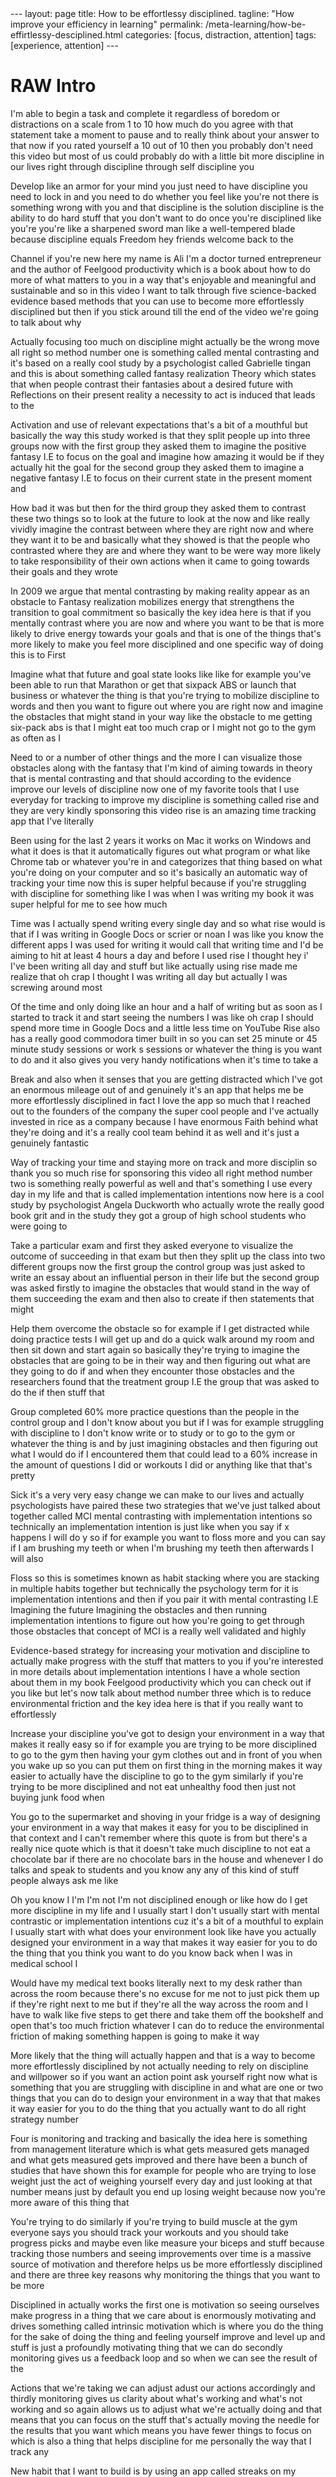 #+BEGIN_EXPORT html
---
layout: page
title: How to be effortlessy disciplined.
tagline: "How improve your efficiency in learning"
permalink: /meta-learning/how-be-effirtlessy-desciplined.html
categories: [focus, distraction, attention]
tags: [experience, attention]
---
#+END_EXPORT

#+STARTUP: showall indent
#+OPTIONS: tags:nil num:nil \n:nil @:t ::t |:t ^:{} _:{} *:t
#+TOC: headlines 2
#+PROPERTY:header-args :results output :exports both :eval no-export
#+CATEGORY: Meta
#+TODO: RAW INIT TODO ACTIVE | DONE

* RAW Intro
SCHEDULED: <2024-01-02 Tue>

I'm able to begin a task and complete it regardless of boredom or
distractions on a scale from 1 to 10 how much do you agree with that
statement take a moment to pause and to really think about your answer
to that now if you rated yourself a 10 out of 10 then you probably
don't need this video but most of us could probably do with a little
bit more discipline in our lives right through discipline through self
discipline you

Develop like an armor for your mind you just need to have discipline
you need to lock in and you need to do whether you feel like you're
not there is something wrong with you and that discipline is the
solution discipline is the ability to do hard stuff that you don't
want to do once you're disciplined like you're you're like a sharpened
sword man like a well-tempered blade because discipline equals Freedom
hey friends welcome back to the

Channel if you're new here my name is Ali I'm a doctor turned
entrepreneur and the author of Feelgood productivity which is a book
about how to do more of what matters to you in a way that's enjoyable
and meaningful and sustainable and so in this video I want to talk
through five science-backed evidence based methods that you can use to
become more effortlessly disciplined but then if you stick around till
the end of the video we're going to talk about why

Actually focusing too much on discipline might actually be the wrong
move all right so method number one is something called mental
contrasting and it's based on a really cool study by a psychologist
called Gabrielle tingan and this is about something called fantasy
realization Theory which states that when people contrast their
fantasies about a desired future with Reflections on their present
reality a necessity to act is induced that leads to the

Activation and use of relevant expectations that's a bit of a mouthful
but basically the way this study worked is that they split people up
into three groups now with the first group they asked them to imagine
the positive fantasy I.E to focus on the goal and imagine how amazing
it would be if they actually hit the goal for the second group they
asked them to imagine a negative fantasy I.E to focus on their current
state in the present moment and

How bad it was but then for the third group they asked them to
contrast these two things so to look at the future to look at the now
and like really vividly imagine the contrast between where they are
right now and where they want it to be and basically what they showed
is that the people who contrasted where they are and where they want
to be were way more likely to take responsibility of their own actions
when it came to going towards their goals and they wrote

In 2009 we argue that mental contrasting by making reality appear as
an obstacle to Fantasy realization mobilizes energy that strengthens
the transition to goal commitment so basically the key idea here is
that if you mentally contrast where you are now and where you want to
be that is more likely to drive energy towards your goals and that is
one of the things that's more likely to make you feel more disciplined
and one specific way of doing this is to First

Imagine what that future and goal state looks like like for example
you've been able to run that Marathon or get that sixpack ABS or
launch that business or whatever the thing is that you're trying to
mobilize discipline to words and then you want to figure out where you
are right now and imagine the obstacles that might stand in your way
like the obstacle to me getting six-pack abs is that I might eat too
much crap or I might not go to the gym as often as I

Need to or a number of other things and the more I can visualize those
obstacles along with the fantasy that I'm kind of aiming towards in
theory that is mental contrasting and that should according to the
evidence improve our levels of discipline now one of my favorite tools
that I use everyday for tracking to improve my discipline is something
called rise and they are very kindly sponsoring this video rise is an
amazing time tracking app that I've literally

Been using for the last 2 years it works on Mac it works on Windows
and what it does is that it automatically figures out what program or
what like Chrome tab or whatever you're in and categorizes that thing
based on what you're doing on your computer and so it's basically an
automatic way of tracking your time now this is super helpful because
if you're struggling with discipline for something like I was when I
was writing my book it was super helpful for me to see how much

Time was I actually spend writing every single day and so what rise
would is that if I was writing in Google Docs or scrier or noan I was
like you know the different apps I was used for writing it would call
that writing time and I'd be aiming to hit at least 4 hours a day and
before I used rise I thought hey i' I've been writing all day and
stuff but like actually using rise made me realize that oh crap I
thought I was writing all day but actually I was screwing around most

Of the time and only doing like an hour and a half of writing but as
soon as I started to track it and start seeing the numbers I was like
oh crap I should spend more time in Google Docs and a little less time
on YouTube Rise also has a really good commodora timer built in so you
can set 25 minute or 45 minute study sessions or work s sessions or
whatever the thing is you want to do and it also gives you very handy
notifications when it's time to take a

Break and also when it senses that you are getting distracted which
I've got an enormous mileage out of and genuinely it's an app that
helps me be more effortlessly disciplined in fact I love the app so
much that I reached out to the founders of the company the super cool
people and I've actually invested in rice as a company because I have
enormous Faith behind what they're doing and it's a really cool team
behind it as well and it's just a genuinely fantastic

Way of tracking your time and staying more on track and more disciplin
so thank you so much rise for sponsoring this video all right method
number two is something really powerful as well and that's something I
use every day in my life and that is called implementation intentions
now here is a cool study by psychologist Angela Duckworth who actually
wrote the really good book grit and in the study they got a group of
high school students who were going to

Take a particular exam and first they asked everyone to visualize the
outcome of succeeding in that exam but then they split up the class
into two different groups now the first group the control group was
just asked to write an essay about an influential person in their life
but the second group was asked firstly to imagine the obstacles that
would stand in the way of them succeeding the exam and then also to
create if then statements that might

Help them overcome the obstacle so for example if I get distracted
while doing practice tests I will get up and do a quick walk around my
room and then sit down and start again so basically they're trying to
imagine the obstacles that are going to be in their way and then
figuring out what are they going to do if and when they encounter
those obstacles and the researchers found that the treatment group I.E
the group that was asked to do the if then stuff that

Group completed 60% more practice questions than the people in the
control group and I don't know about you but if I was for example
struggling with discipline to I don't know write or to study or to go
to the gym or whatever the thing is and by just imagining obstacles
and then figuring out what I would do if I encountered them that could
lead to a 60% increase in the amount of questions I did or workouts I
did or anything like that that's pretty

Sick it's a very very easy change we can make to our lives and
actually psychologists have paired these two strategies that we've
just talked about together called MCI mental contrasting with
implementation intentions so technically an implementation intention
is just like when you say if x happens I will do y so if for example
you want to floss more and you can say if I am brushing my teeth or
when I'm brushing my teeth then afterwards I will also

Floss so this is sometimes known as habit stacking where you are
stacking in multiple habits together but technically the psychology
term for it is implementation intentions and then if you pair it with
mental contrasting I.E Imagining the future Imagining the obstacles
and then running implementation intentions to figure out how you're
going to get through those obstacles that concept of MCI is a really
well validated and highly

Evidence-based strategy for increasing your motivation and discipline
to actually make progress with the stuff that matters to you if you're
interested in more details about implementation intentions I have a
whole section about them in my book Feelgood productivity which you
can check out if you like but let's now talk about method number three
which is to reduce environmental friction and the key idea here is
that if you really want to effortlessly

Increase your discipline you've got to design your environment in a
way that makes it really easy so if for example you are trying to be
more disciplined to go to the gym then having your gym clothes out and
in front of you when you wake up so you can put them on first thing in
the morning makes it way easier to actually have the discipline to go
to the gym similarly if you're trying to be more disciplined and not
eat unhealthy food then just not buying junk food when

You go to the supermarket and shoving in your fridge is a way of
designing your environment in a way that makes it easy for you to be
disciplined in that context and I can't remember where this quote is
from but there's a really nice quote which is that it doesn't take
much discipline to not eat a chocolate bar if there are no chocolate
bars in the house and whenever I do talks and speak to students and
you know any any of this kind of stuff people always ask me like

Oh you know I I'm I'm not I'm not disciplined enough or like how do I
get more discipline in my life and I usually start I don't usually
start with mental contrastic or implementation intentions cuz it's a
bit of a mouthful to explain I usually start with what does your
environment look like have you actually designed your environment in a
way that makes it way easier for you to do the thing that you think
you want to do you know back when I was in medical school I

Would have my medical text books literally next to my desk rather than
across the room because there's no excuse for me not to just pick them
up if they're right next to me but if they're all the way across the
room and I have to walk like five steps to get there and take them off
the bookshelf and open that's too much friction whatever I can do to
reduce the environmental friction of making something happen is going
to make it way

More likely that the thing will actually happen and that is a way to
become more effortlessly disciplined by not actually needing to rely
on discipline and willpower so if you want an action point ask
yourself right now what is something that you are struggling with
discipline in and what are one or two things that you can do to design
your environment in a way that that makes it way easier for you to do
the thing that you actually want to do all right strategy number

Four is monitoring and tracking and basically the idea here is
something from management literature which is what gets measured gets
managed and what gets measured gets improved and there have been a
bunch of studies that have shown this for example for people who are
trying to lose weight just the act of weighing yourself every day and
just looking at that number means just by default you end up losing
weight because now you're more aware of this thing that

You're trying to do similarly if you're trying to build muscle at the
gym everyone says you should track your workouts and you should take
progress picks and maybe even like measure your biceps and stuff
because tracking those numbers and seeing improvements over time is a
massive source of motivation and therefore helps us be more
effortlessly disciplined and there are three key reasons why
monitoring the things that you want to be more

Disciplined in actually works the first one is motivation so seeing
ourselves make progress in a thing that we care about is enormously
motivating and drives something called intrinsic motivation which is
where you do the thing for the sake of doing the thing and feeling
yourself improve and level up and stuff is just a profoundly
motivating thing that we can do secondly monitoring gives us a
feedback loop and so when we can see the result of the

Actions that we're taking we can adjust adust our actions accordingly
and thirdly monitoring gives us clarity about what's working and
what's not working and so again allows us to adjust what we're
actually doing and that means that you can focus on the stuff that's
actually moving the needle for the results that you want which means
you have fewer things to focus on which is also a thing that helps
discipline for me personally the way that I track any

New habit that I want to build is by using an app called streaks on my
iPhone home screen it's super helpful right now it reminds me to
exercise 30 minutes a day to do this meditation exercise that I'm
trying out and to film something for my Vlog Channel every day and
these are things that I would otherwise struggle with but the fact
that I see it right there on my iPhone home screen means that I'm just
like oh yeah of course I need to do some exercise today and then

I will do it cuz I want to keep the streak up and it's a reminder and
it's also monitoring and tracking and stuff and seeing that streak
build up for several days in a row is also profoundly motivating and
now the final strategy that I want to talk about as a way of
effortlessly increasing your discipline is to find a way to make
whatever you're doing a little bit more enjoyable or energizing and
this is the core thesis of my book Feelgood productivity it's

Why it's called Feelgood productivity because when we feel good we are
more likely to be productive and this really applies to discipline as
well like when was the last time you felt you needed discipline to I
don't know watch Netflix we tend not to need discipline for those
things because those things are inherently enjoyable the things we
need discipline for are the things that we don't enjoy so you only
need discipline to go to the gym if you don't enjoy

Going to the gym you only need discipline to study for your exams if
you do not enjoy the process of studying for your exams now at this
point a lot of people think well I've got to do hard stuff and we we
we all have to do things we don't enjoy and yes it's true that we all
have to do things that we don't enjoy at times but there is normally
an enormous list of things that we can do to make whatever we're doing
a little bit more enjoyable and a little bit more

Energizing the first three chapters of my book are play power and
people so incorporating play and power and people into anything that
you're doing however boring and Grim the thing is will just
automatically make it more enjoyable and more energizing which reduces
the amount of discipline that you actually need to Marshall in order
to do the thing for example let's say you are struggling with
discipline when it comes to studying for your exams ask yourself

What would this look like if it were fun how can I make studying for
my exams a little bit more enjoyable could you have some Lord of the
Rings instrumental music in the background while you're studying could
you go to a different library or a coffee shop each day of the the
week so it feels like you're going on this adventure could you find a
way to make your notes aesthetically pretty and color code your
timetables and stuff just as a way of making the process of

Studying a little bit more pleasant now I'm using students as an
example here because we have all probably been students at some point
in our life if we aren't already but this really applies to absolutely
everything in our life because when you're having fun with what you're
doing productivity and discipline and motivation and all of that kind
of stuff just automatically takes care of itself and once you've done
that you broadly won't have to worry about

Discipline ever again but one thing you might run into is still
worrying about time management because managing our time is something
we all struggle with and you can check out my video over here which is
about the Trident method which is a specific method that I've been
using to manage my time that I've got an enormous value out of so
check that out over there thank you so much for watching I hope you
enjoyed this video and I'll see you later bye-bye


Related Videos

If I Wanted to Grow An Audience in 2024, I'd Do This12:02
If I Wanted to Grow An Audience in 2024, I...

Ali Abdaal

165,927 views

Dr. Adam Grant: How to Unlock Your Potential, Motivation & Unique Abilities3:12:22
Dr. Adam Grant: How to Unlock Your Potenti...

Andrew Huberman

350,409 views

Are Elevated or Underground Metro Systems Better?9:23
Are Elevated or Underground Metro Systems ...

City Beautiful

1,464 views

“55% Of Women Say That Listening To Joe Rogan Is A Red Flag”12:46
“55% Of Women Say That Listening To Joe Ro...

Chris Williamson

12,132 views

What You've Heard About Q* is Bull**** - It's Not AGI28:11
What You've Heard About Q* is Bull**** - I...

Speaker John Ash

2,278 views

How to Pick a Career You Actually Enjoy15:54
How to Pick a Career You Actually Enjoy

Ali Abdaal

111,817 views

how to be productive | discipline, healthy habits, motivation, balance + THAT GIRL routine22:23
how to be productive | discipline, healthy...

Tam Kaur

1,158,229 views

GPT4V + Puppeteer = AI agent browse web like human? 🤖24:48
GPT4V + Puppeteer = AI agent browse web li...

AI Jason

4,412 views

The Holistic Doctor's 3-STEP HACK For Optimal Physical & Mental Health!1:27:28
The Holistic Doctor's 3-STEP HACK For Opti...

Jay Shetty Podcast

45,213 views

How to Build Self-Discipline: The Mindset Method11:40
How to Build Self-Discipline: The Mindset ...

struthless

645,320 views

Stop Wasting Your Life: A Guide To Unlocking Your Full Potential I Entrepreneur Jodie Cook1:50:12
Stop Wasting Your Life: A Guide To Unlocki...

Deep Dive with Ali Abdaal

62,698 views

24 Oras Express: December 5, 2023 [HD]40:21
24 Oras Express: December 5, 2023 [HD]

GMA Integrated News

62,561 views

WATCH THIS EVERY DAY - Motivational Speech By James Clear10:01
WATCH THIS EVERY DAY - Motivational Speech...

Motivation Ark

155,637 views

Car Insurance: Why Do They Reject Claims??? #Tips to be compliant 👍🏾16:54
Car Insurance: Why Do They Reject Claims??...

Nokuhle Kumalo CA(SA)

1,568 views

7 Years of Decluttering: "If I Was STARTING FROM ZERO, This is What I Would Do!!" | MINIMALISM16:35
7 Years of Decluttering: "If I Was STARTIN...

A to Zen Life

354,254 views

The Science Of Building Extreme Discipline - Andrew Huberman16:37
The Science Of Building Extreme Discipline...

Chris Williamson

161,681 views

How to Create a Better Morning Routine | Tim Ferriss4:30
How to Create a Better Morning Routine | T...

Tim Ferriss

822,604 views

7 Mistakes Students Make Every Year16:25
7 Mistakes Students Make Every Year

Ali Abdaal

233,988 views

Are cheap plywood cabinets even possible in 2023?31:06
Are cheap plywood cabinets even possible i...

wittworks

462,352 views

